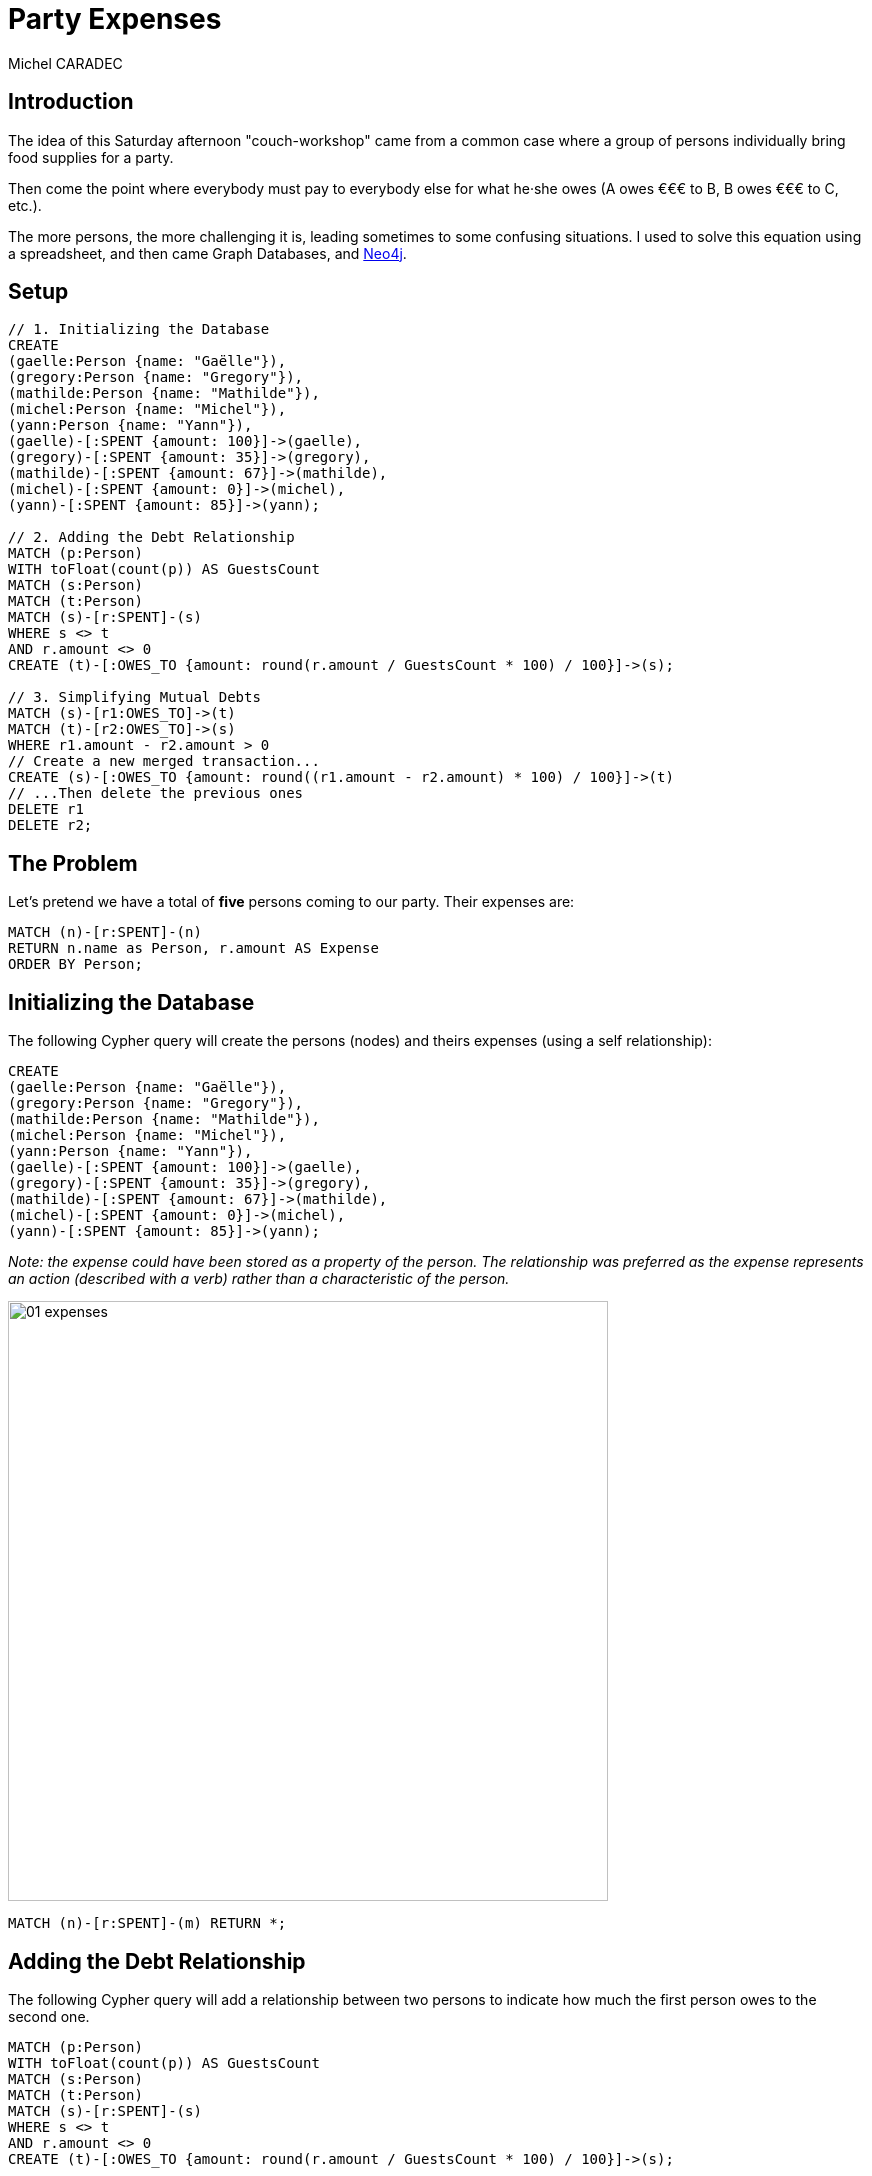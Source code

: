 = Party Expenses
:neo4j-version: 3.3.0
:author: Michel CARADEC
:style: red:Person(name)

== Introduction

The idea of this Saturday afternoon "couch-workshop" came from a common case where a group of persons individually bring food supplies for a party.

Then come the point where everybody must pay to everybody else for what he·she owes (A owes €€€ to B, B owes €€€ to C, etc.).

The more persons, the more challenging it is, leading sometimes to some confusing situations. I used to solve this equation using a spreadsheet, and then came Graph Databases, and https://neo4j.com[Neo4j^].

== Setup

//setup
[source,cypher]
----
// 1. Initializing the Database
CREATE
(gaelle:Person {name: "Gaëlle"}),
(gregory:Person {name: "Gregory"}),
(mathilde:Person {name: "Mathilde"}),
(michel:Person {name: "Michel"}),
(yann:Person {name: "Yann"}),
(gaelle)-[:SPENT {amount: 100}]->(gaelle),
(gregory)-[:SPENT {amount: 35}]->(gregory),
(mathilde)-[:SPENT {amount: 67}]->(mathilde),
(michel)-[:SPENT {amount: 0}]->(michel),
(yann)-[:SPENT {amount: 85}]->(yann);

// 2. Adding the Debt Relationship
MATCH (p:Person)
WITH toFloat(count(p)) AS GuestsCount
MATCH (s:Person)
MATCH (t:Person)
MATCH (s)-[r:SPENT]-(s)
WHERE s <> t
AND r.amount <> 0
CREATE (t)-[:OWES_TO {amount: round(r.amount / GuestsCount * 100) / 100}]->(s);

// 3. Simplifying Mutual Debts
MATCH (s)-[r1:OWES_TO]->(t)
MATCH (t)-[r2:OWES_TO]->(s)
WHERE r1.amount - r2.amount > 0
// Create a new merged transaction...
CREATE (s)-[:OWES_TO {amount: round((r1.amount - r2.amount) * 100) / 100}]->(t)
// ...Then delete the previous ones
DELETE r1
DELETE r2;
----

== The Problem

Let's pretend we have a total of **five** persons coming to our party. Their expenses are:

[source,cypher]
----
MATCH (n)-[r:SPENT]-(n)
RETURN n.name as Person, r.amount AS Expense
ORDER BY Person;
----

//table

== Initializing the Database

The following Cypher query will create the persons (nodes) and theirs expenses (using a self relationship):

[source]
----
CREATE
(gaelle:Person {name: "Gaëlle"}),
(gregory:Person {name: "Gregory"}),
(mathilde:Person {name: "Mathilde"}),
(michel:Person {name: "Michel"}),
(yann:Person {name: "Yann"}),
(gaelle)-[:SPENT {amount: 100}]->(gaelle),
(gregory)-[:SPENT {amount: 35}]->(gregory),
(mathilde)-[:SPENT {amount: 67}]->(mathilde),
(michel)-[:SPENT {amount: 0}]->(michel),
(yann)-[:SPENT {amount: 85}]->(yann);
----

_Note: the expense could have been stored as a property of the person. The relationship was preferred as the expense represents an action (described with a verb) rather than a characteristic of the person._

image::https://github.com/michelcaradec/Party-Expenses/blob/master/assets/01-expenses.png?raw=true[width=600]

[source,cypher]
----
MATCH (n)-[r:SPENT]-(m) RETURN *;
----

//graph_result

== Adding the Debt Relationship

The following Cypher query will add a relationship between two persons to indicate how much the first person owes to the second one.

[source]
----
MATCH (p:Person)
WITH toFloat(count(p)) AS GuestsCount
MATCH (s:Person)
MATCH (t:Person)
MATCH (s)-[r:SPENT]-(s)
WHERE s <> t
AND r.amount <> 0
CREATE (t)-[:OWES_TO {amount: round(r.amount / GuestsCount * 100) / 100}]->(s);
----

image::https://github.com/michelcaradec/Party-Expenses/blob/master/assets/02-debts.png?raw=true[width=600]

== Simplifying Mutual Debts

As in real life, if two persons owe some money to each other, we merge the two transactions into a single one.

This is done with the following Cypher query:

[source]
----
MATCH (s)-[r1:OWES_TO]->(t)
MATCH (t)-[r2:OWES_TO]->(s)
WHERE r1.amount - r2.amount > 0
// Create a new merged transaction...
CREATE (s)-[:OWES_TO {amount: round((r1.amount - r2.amount) * 100) / 100}]->(t)
// ...Then delete the previous ones
DELETE r1
DELETE r2;
----

The output reports:

[source,text]
----
Set 6 properties, deleted 12 relationships, created 6 relationships.
----

image::https://github.com/michelcaradec/Party-Expenses/blob/master/assets/03-one_transaction.png?raw=true[width=600]

[source,cypher]
----
MATCH (n)-[r]-(m) RETURN *;
----

//graph_result

== Getting the Bill

Our last Cypher query summarizes each person debt:

[source,cypher]
----
MATCH ()-[r:OWES_TO]->()
WITH
    startNode(r).name AS Debitor,
    endNode(r).name AS Creditor,
    r.amount AS Amount
RETURN Debitor, Amount, Creditor
ORDER BY Debitor, Amount;
----

//table

== Conclusions

Only the first query needs to be modified to fit your own case.

Enjoy your party! :-)

---

Created by {author} - https://fr.linkedin.com/in/michel-caradec-36997650/[LinkedIn^]
